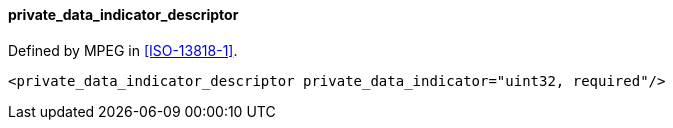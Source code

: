 ==== private_data_indicator_descriptor

Defined by MPEG in <<ISO-13818-1>>.

[source,xml]
----
<private_data_indicator_descriptor private_data_indicator="uint32, required"/>
----
